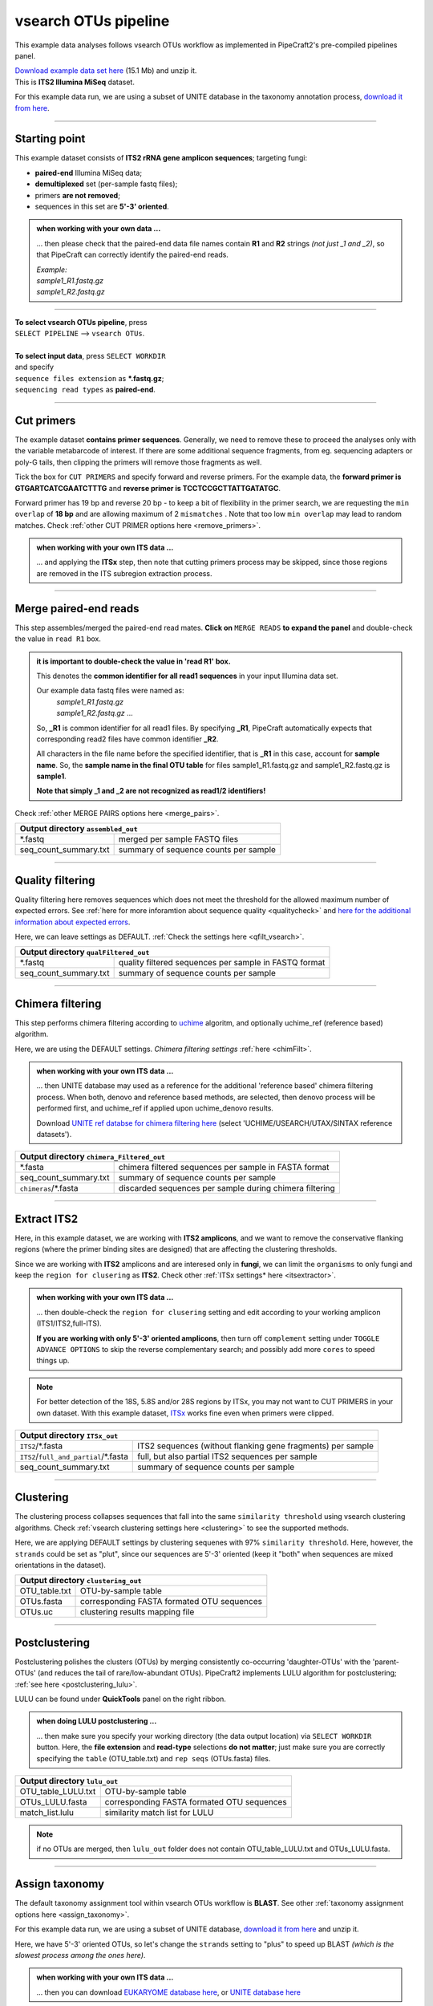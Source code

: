 .. |PipeCraft2_logo| image:: _static/PipeCraft2_icon_v2.png
  :width: 50
  :alt: Alternative text
  :target: https://github.com/pipecraft2/user_guide

.. raw:: html

    <style> .red {color:#ff0000; font-weight:bold; font-size:16px} </style>

.. role:: red

.. raw:: html

    <style> .green {color:#00f03d; font-weight:bold; font-size:16px} </style>

.. role:: green

.. |workflow_finished| image:: _static/workflow_finished.png
  :width: 300
  :alt: Alternative text

.. |stop_workflow| image:: _static/stop_workflow.png
  :width: 200
  :alt: Alternative text

.. |vsearch_qfilt| image:: _static/vsearch_qfilt.png
  :width: 600
  :alt: Alternative text

.. |vsearch_blast| image:: _static/vsearch_blast.png
  :width: 600
  :alt: Alternative text   

.. |assign_taxonomy_blast| image:: _static/assign_taxonomy_blast.png
  :width: 600
  :alt: Alternative text   

.. |vsearch_chimeraFilt| image:: _static/vsearch_chimeraFilt.png
  :width: 600
  :alt: Alternative text

.. |lulu| image:: _static/lulu.png
  :width: 600
  :alt: Alternative text  

.. |cut_primers_expand_example| image:: _static/cut_primers_expand_example.png
  :width: 600
  :alt: Alternative text 

.. |vsearch_merge_reads| image:: _static/vsearch_merge_reads.png
  :width: 600
  :alt: Alternative text

.. |ITSx| image:: _static/ITSx.png
  :width: 600
  :alt: Alternative text  

.. |output_icon| image:: _static/output_icon.png
  :width: 50
  :alt: Alternative text

.. |save| image:: _static/save.png
  :width: 50
  :alt: Alternative text

.. |pulling_image| image:: _static/pulling_image.png
  :width: 280
  :alt: Alternative text

.. |vsearch_clustering| image:: _static/vsearch_clustering.png
  :width: 600
  :alt: Alternative text  



.. meta::
    :description lang=en:
        PipeCraft manual. tutorial


vsearch OTUs pipeline |PipeCraft2_logo|
---------------------------------------

This example data analyses follows vsearch OTUs workflow as implemented in PipeCraft2's pre-compiled pipelines panel. 

| `Download example data set here <https://raw.githubusercontent.com/pipecraft2/user_guide/master/data/example_data_ITS2.zip>`_ (15.1 Mb) and unzip it. 
| This is **ITS2 Illumina MiSeq** dataset. 

For this example data run, we are using a subset of UNITE database in the taxonomy annotation process, `download it from here <https://raw.githubusercontent.com/pipecraft2/user_guide/master/data/Database_ITS/UNITE_Fungal_ITS.zip>`_.


____________________________________________________

Starting point 
~~~~~~~~~~~~~~

This example dataset consists of **ITS2 rRNA gene amplicon sequences**; targeting fungi:

- **paired-end** Illumina MiSeq data;
- **demultiplexed** set (per-sample fastq files);
- primers **are not removed**;
- sequences in this set are **5'-3' oriented**.


.. admonition:: when working with your own data ...

  ... then please check that the paired-end data file names contain **R1** and **R2** strings *(not just _1 and _2)*, so that 
  PipeCraft can correctly identify the paired-end reads.

  | *Example:*
  | *sample1_R1.fastq.gz*
  | *sample1_R2.fastq.gz*

____________________________________________________


| **To select vsearch OTUs pipeline**, press
| ``SELECT PIPELINE`` --> ``vsearch OTUs``.
| 
| **To select input data**, press ``SELECT WORKDIR``
| and specify
| ``sequence files extension`` as **\*.fastq.gz**;  
| ``sequencing read types`` as **paired-end**.

___________________________________________________


Cut primers
~~~~~~~~~~~

The example dataset **contains primer sequences**. Generally, we need to remove these to proceed the analyses only with the variable metabarcode of interest.
If there are some additional sequence fragments, from eg. sequencing adapters or poly-G tails, then clipping the primers will remove those fragments as well.

Tick the box for ``CUT PRIMERS`` and specify forward and reverse primers.
For the example data, the **forward primer is GTGARTCATCGAATCTTTG** and **reverse primer is TCCTCCGCTTATTGATATGC**.

|cut_primers_expand_example|

Forward primer has 19 bp and reverse 20 bp - to keep a bit of flexibility in the primer search, we are requesting the ``min overlap`` of **18 bp** and are allowing maximum of 2 ``mismatches`` . 
Note that too low ``min overlap`` may lead to random matches. Check :ref:`other CUT PRIMER options here <remove_primers>`.

.. admonition:: when working with your own ITS data ... 

  ... and applying the **ITSx** step, then note that cutting primers process may be skipped, since those regions are removed in the ITS subregion extraction process. 
  
____________________________________________________

Merge paired-end reads
~~~~~~~~~~~~~~~~~~~~~~

This step assembles/merged the paired-end read mates. 
**Click on** ``MERGE READS`` **to expand the panel** and double-check the value in ``read R1`` box.

|vsearch_merge_reads|

.. admonition:: it is important to double-check the value in 'read R1' box.
  
  This denotes the **common identifier for all read1 sequences** in your input Illumina data set. 

  Our example data fastq files were named as:
    | *sample1_R1.fastq.gz*
    | *sample1_R2.fastq.gz* ...

  So, **_R1** is common identifier for all read1 files.
  By specifying **_R1**, PipeCraft automatically expects that corresponding read2 files have common identifier **_R2**. 

  All characters in the file name before the specified identifier, that is **_R1** in this case, account for **sample name**.
  So, the **sample name in the final OTU table** for files sample1_R1.fastq.gz and sample1_R2.fastq.gz is **sample1**.

  **Note that simply _1 and _2 are not recognized as read1/2 identifiers!**

Check :ref:`other MERGE PAIRS options here <merge_pairs>`.


+------------------------------------------------+---------------------------------------+
| Output directory |output_icon| ``assembled_out``                                       |
+================================================+=======================================+
| \*.fastq                                       | merged per sample FASTQ files         |
+------------------------------------------------+---------------------------------------+
| seq_count_summary.txt                          | summary of sequence counts per sample |
+------------------------------------------------+---------------------------------------+

___________________________________________________

Quality filtering 
~~~~~~~~~~~~~~~~~

Quality filtering here removes sequences which does not meet the threshold for the allowed maximum number of expected errors. 
See :ref:`here for more inforamtion about sequence quality <qualitycheck>` 
and `here for the additional information about expected errors <https://drive5.com/usearch/manual/exp_errs.html>`_.

|vsearch_qfilt|

Here, we can leave settings as DEFAULT. :ref:`Check the settings here <qfilt_vsearch>`.

+-----------------------+-------------------------------------------------------+
| Output directory |output_icon|          ``qualFiltered_out``                  |
+=======================+=======================================================+
| \*.fastq              | quality filtered sequences per sample in FASTQ format |
+-----------------------+-------------------------------------------------------+
| seq_count_summary.txt | summary of sequence counts per sample                 |
+-----------------------+-------------------------------------------------------+

____________________________________________________

Chimera filtering 
~~~~~~~~~~~~~~~~~

This step performs chimera filtering according to `uchime <https://pmc.ncbi.nlm.nih.gov/articles/PMC3150044/>`_ algoritm, and optionally uchime_ref (reference based) algorithm. 

|vsearch_chimeraFilt|

Here, we are using the DEFAULT settings. *Chimera filtering settings* :ref:`here <chimFilt>`. 

.. admonition:: when working with your own ITS data ...

  ... then UNITE database may used as a reference for the additional 'reference based' chimera filtering process.
  When both, denovo and reference based methods, are selected, then denovo process will be performed first, and uchime_ref if 
  applied upon uchime_denovo results.

  Download `UNITE ref databse for chimera filtering here <https://unite.ut.ee/repository.php>`_ (select 'UCHIME/USEARCH/UTAX/SINTAX reference datasets').

+-------------------------------------------------------+---------------------------------------------------------+
| Output directory |output_icon| ``chimera_Filtered_out``                                                         |
+=======================================================+=========================================================+
| \*.fasta                                              | chimera filtered sequences per sample in FASTA format   |
+-------------------------------------------------------+---------------------------------------------------------+
| seq_count_summary.txt                                 | summary of sequence counts per sample                   |
+-------------------------------------------------------+---------------------------------------------------------+
| ``chimeras``/\*.fasta                                 | discarded sequences per sample during chimera filtering |
+-------------------------------------------------------+---------------------------------------------------------+

___________________________________________________

Extract ITS2 
~~~~~~~~~~~~

Here, in this example dataset, we are working with **ITS2 amplicons**, and 
we want to remove the conservative flanking regions (where the primer binding sites are designed) 
that are affecting the clustering thresholds. 

Since we are working with **ITS2** amplicons and are interesed only in **fungi**, we can limit the ``organisms`` to only fungi and keep the ``region for clusering`` as **ITS2**. 
Check other :ref:`ITSx settings* here <itsextractor>`.

.. admonition:: when working with your own ITS data ...
  
  ... then double-check the ``region for clusering`` setting and edit according to your working amplicon (ITS1/ITS2,full-ITS).

  **If you are working with only 5'-3' oriented amplicons**, then turn off ``complement`` setting under ``TOGGLE ADVANCE OPTIONS``
  to skip the reverse complementary search; and possibly add more ``cores`` to speed things up.

|ITSx|

.. note::

  For better detection of the 18S, 5.8S and/or 28S regions by ITSx, you may not want to CUT PRIMERS in your own dataset. 
  With this example dataset, `ITSx <https://microbiology.se/software/itsx/>`_ works fine even when primers were clipped.


+-------------------------------------------+-------------------------------------------------------------+
| Output directory |output_icon| ``ITSx_out``                                                             |
+===========================================+=============================================================+
| ``ITS2``/\*.fasta                         | ITS2 sequences (without flanking gene fragments) per sample |
+-------------------------------------------+-------------------------------------------------------------+
| ``ITS2``/``full_and_partial``/\*.fasta    | full, but also partial ITS2 sequences per sample            |
+-------------------------------------------+-------------------------------------------------------------+
| seq_count_summary.txt                     | summary of sequence counts per sample                       |
+-------------------------------------------+-------------------------------------------------------------+

___________________________________________________

Clustering
~~~~~~~~~~

The clustering process collapses sequences that fall into the same ``similarity threshold`` using vsearch clustering algorithms. 
Check :ref:`vsearch clustering settings here <clustering>` to see the supported methods. 
 
|vsearch_clustering|

Here, we are applying DEFAULT settings by clustering sequenes with 97% ``similarity threshold``.
Here, however, the ``strands`` could be set as "plut", since our sequences are 5'-3' oriented (keep it "both" when sequences are mixed orientations in the dataset). 

+-------------------------------------------------+--------------------------------------------+
| Output directory |output_icon| ``clustering_out``                                            |
+=================================================+============================================+
| OTU_table.txt                                   | OTU-by-sample table                        |
+-------------------------------------------------+--------------------------------------------+
| OTUs.fasta                                      | corresponding FASTA formated OTU sequences |
+-------------------------------------------------+--------------------------------------------+
| OTUs.uc                                         | clustering results mapping file            |
+-------------------------------------------------+--------------------------------------------+

___________________________________________________

Postclustering 
~~~~~~~~~~~~~~

Postclustering polishes the clusters (OTUs) by merging consistently co-occurring 'daughter-OTUs' with the 'parent-OTUs' (and reduces the tail of rare/low-abundant OTUs).
PipeCraft2 implements LULU algorithm for postclustering; :ref:`see here <postclustering_lulu>`. 

LULU can be found under **QuickTools** panel on the right ribbon.

.. admonition:: when doing LULU postclustering ...

  ... then make sure you specify your working directory (the data output location) via ``SELECT WORKDIR`` button. Here, the 
  **file extension** and **read-type** selections **do not matter**; just make sure you are correctly specifying the ``table`` (OTU_table.txt)
  and ``rep seqs`` (OTUs.fasta) files. 

|lulu|

+-------------------------------------------+--------------------------------------------+
| Output directory |output_icon|  ``lulu_out``                                           |
+===========================================+============================================+
| OTU_table_LULU.txt                        | OTU-by-sample table                        |
+-------------------------------------------+--------------------------------------------+
| OTUs_LULU.fasta                           | corresponding FASTA formated OTU sequences |
+-------------------------------------------+--------------------------------------------+
| match_list.lulu                           | similarity match list for LULU             |
+-------------------------------------------+--------------------------------------------+

.. note::

  if no OTUs are merged, then ``lulu_out`` folder does not contain OTU_table_LULU.txt and OTUs_LULU.fasta. 

___________________________________________________

Assign taxonomy
~~~~~~~~~~~~~~~

The default taxonomy assignment tool within vsearch OTUs workflow is **BLAST**. 
See other :ref:`taxonomy assignment options here <assign_taxonomy>`.

For this example data run, we are using a subset of UNITE database, `download it from here <https://raw.githubusercontent.com/pipecraft2/user_guide/master/data/Database_ITS/UNITE_Fungal_ITS.zip>`_
and unzip it. 

Here, we have 5'-3' oriented OTUs, so let's change the ``strands`` setting to "plus" to speed up BLAST *(which is the slowest process among the ones here)*. 

|vsearch_blast|

.. admonition:: when working with your own ITS data ...

  ... then you can download `EUKARYOME database here <https://eukaryome.org/generalfasta/>`_, or `UNITE database here <https://unite.ut.ee/repository.php>`_

+-----------------------------------------------+-------------------------------+
| Output directory |output_icon| ``taxonomy_out``                               |
+===============================================+===============================+
| BLAST_1st_best_hit.txt                        | BLAST 1st hit per query       |
+-----------------------------------------------+-------------------------------+
| BLAST_10_best_hits.txt                        | First 10 BLAST hits per query |
+-----------------------------------------------+-------------------------------+

___________________________________________________

Save workflow
~~~~~~~~~~~~~

Once we have decided about the settings in our workflow, we can save the configuration file by pressing ``save workflow`` button on the right-ribbon
|save|

If you forget the save, then no worries, a ``pipecraft2_last_run_configuration.json`` file will be generated for you upon starting the workflow.
As the file name says, it is the workflow configuration file for your last PipeCraft run in this **working directory**. 

This ``JSON`` file can be loaded into PipeCraft2 to **automatically configure your next runs exactly the same way**.

___________________________________________________

Start the workflow
~~~~~~~~~~~~~~~~~~

Press ``START`` on the left ribbon **to start the analyses**.

.. admonition:: when running the module for the first time ...
  
  ... a docker image will be first pulled to start the process. 

  For example: |pulling_image|


When you need to STOP the workflow, press ``STOP`` button |stop_workflow|


.. admonition:: When the workflow has completed ...

  ... a message window will be displayed.

  |workflow_finished|

___________________________________________________

Examine the outputs
~~~~~~~~~~~~~~~~~~~

Several process-specific output folders are generated |output_icon|

+-------------------------+---------------------------------------------------------------+
| ``primersCut_out``      | paired-end fastq files per sample where primers have been cut |
+-------------------------+---------------------------------------------------------------+
| ``assembled_out``       | merged fastq files per sample                                 |
+-------------------------+---------------------------------------------------------------+
| ``qualFiltered_out``    | quality filtered **fastq** files per sample                   |
+-------------------------+---------------------------------------------------------------+
| ``chimeraFiltered_out`` | chimera filtered **fasta** files per sample                   |
+-------------------------+---------------------------------------------------------------+
| ``ITSx_out``            | ITS2 sequences per sample without flanking gene fragments     |
+-------------------------+---------------------------------------------------------------+
| ``clustering_out``      | **OTU table**, and OTU sequences files                        |
+-------------------------+---------------------------------------------------------------+
| ``taxonomy_out``        | OTUs **taxonomy table** (in this case, BLAST hits)            |
+-------------------------+---------------------------------------------------------------+

.. _seq_count_summary:

Each folder (except clustering_out and taxonomy_out) contain 
**summary of the sequence counts** (``seq_count_summary.txt``). 
Examine those to track the read counts throughout the pipeline. 

For example, from the ``seq_count_summary.txt`` file in ``qualFiltered_out`` we see that first two samples did not contains any "bad" quality sequences, while ~84% of the sequences 
were discarded from the last sample. *(note that this is an example dataset and the good-bad sequence distribution is generally more even among samples)*.

+---------------+----------+-----------+
| File          | Reads_in | Reads_out |
+---------------+----------+-----------+
| sample1.fastq | 13715    | 13715     |
+---------------+----------+-----------+
| sample2.fastq | 13715    | 13715     |
+---------------+----------+-----------+
| sample3.fastq | 11613    | 8556      |
+---------------+----------+-----------+
| sample4.fastq | 11456    | 1997      |
+---------------+----------+-----------+
| sample5.fastq | 9408     | 1443      |
+---------------+----------+-----------+


``clustering_out`` directory contains **OTU table** (OTU_table.txt), where the **1st column** represents OTU identifiers (sha1 encoded), 
and all the following columns represent number of sequences in the corresponding sample (sample name is taken from the file name). This is tab delimited text file. 

*OTU_table.txt; first 4 samples and 4 ASVs*

+-------------+-----------------------------+-----------------------------+-----------------------------+
| OTU         | sample1ITS2full_and_partial | sample2ITS2full_and_partial | sample3ITS2full_and_partial |
+-------------+-----------------------------+-----------------------------+-----------------------------+
| 920bdde8... | 3817                        | 4139                        | 2140                        |
+-------------+-----------------------------+-----------------------------+-----------------------------+
| 0ccd85db... | 3375                        | 2159                        | 1706                        |
+-------------+-----------------------------+-----------------------------+-----------------------------+
| 80249b06... | 2882                        | 1390                        | 675                         |
+-------------+-----------------------------+-----------------------------+-----------------------------+
| 80ee6f38... | 2064                        | 750                         | 843                         |
+-------------+-----------------------------+-----------------------------+-----------------------------+

.. admonition:: Whay our sample names now have "ITS2full_and_partial" string attached??

  Note that during the **Extract ITS2** process the ``cluster full and partial`` was switched on and ``partial`` = 50. 
  This means, that if at least one of the 5.8S or 28S motif is found in the sequence, and the sequence is at least 50 bp long (after 
  cutting the motif), then the sequence will be passed into **ITS2_full_and_partial** output. 
  And since the ``cluster full and partial`` was ON, the **sample name is extended with "ITS2full_and_partial"**. 
  

.. admonition:: Did 'postclustering with LULU' have any effect?

  In this example, we applied also postclustering.
  The results of this is in the ``clustering_out/lulu_out`` folder. 
  If we examine the ``README.txt`` file in that folder, then we see that **Total of 0 molecular units (OTUs or ASVs) were merged**, and therefore we 
  do not have any OTU table or fasta file on the ``lulu_out`` folder. 

  **Note that this is a small example dataset**, but with larger datasets postclustering may collapse >50% of OTUs. 

...